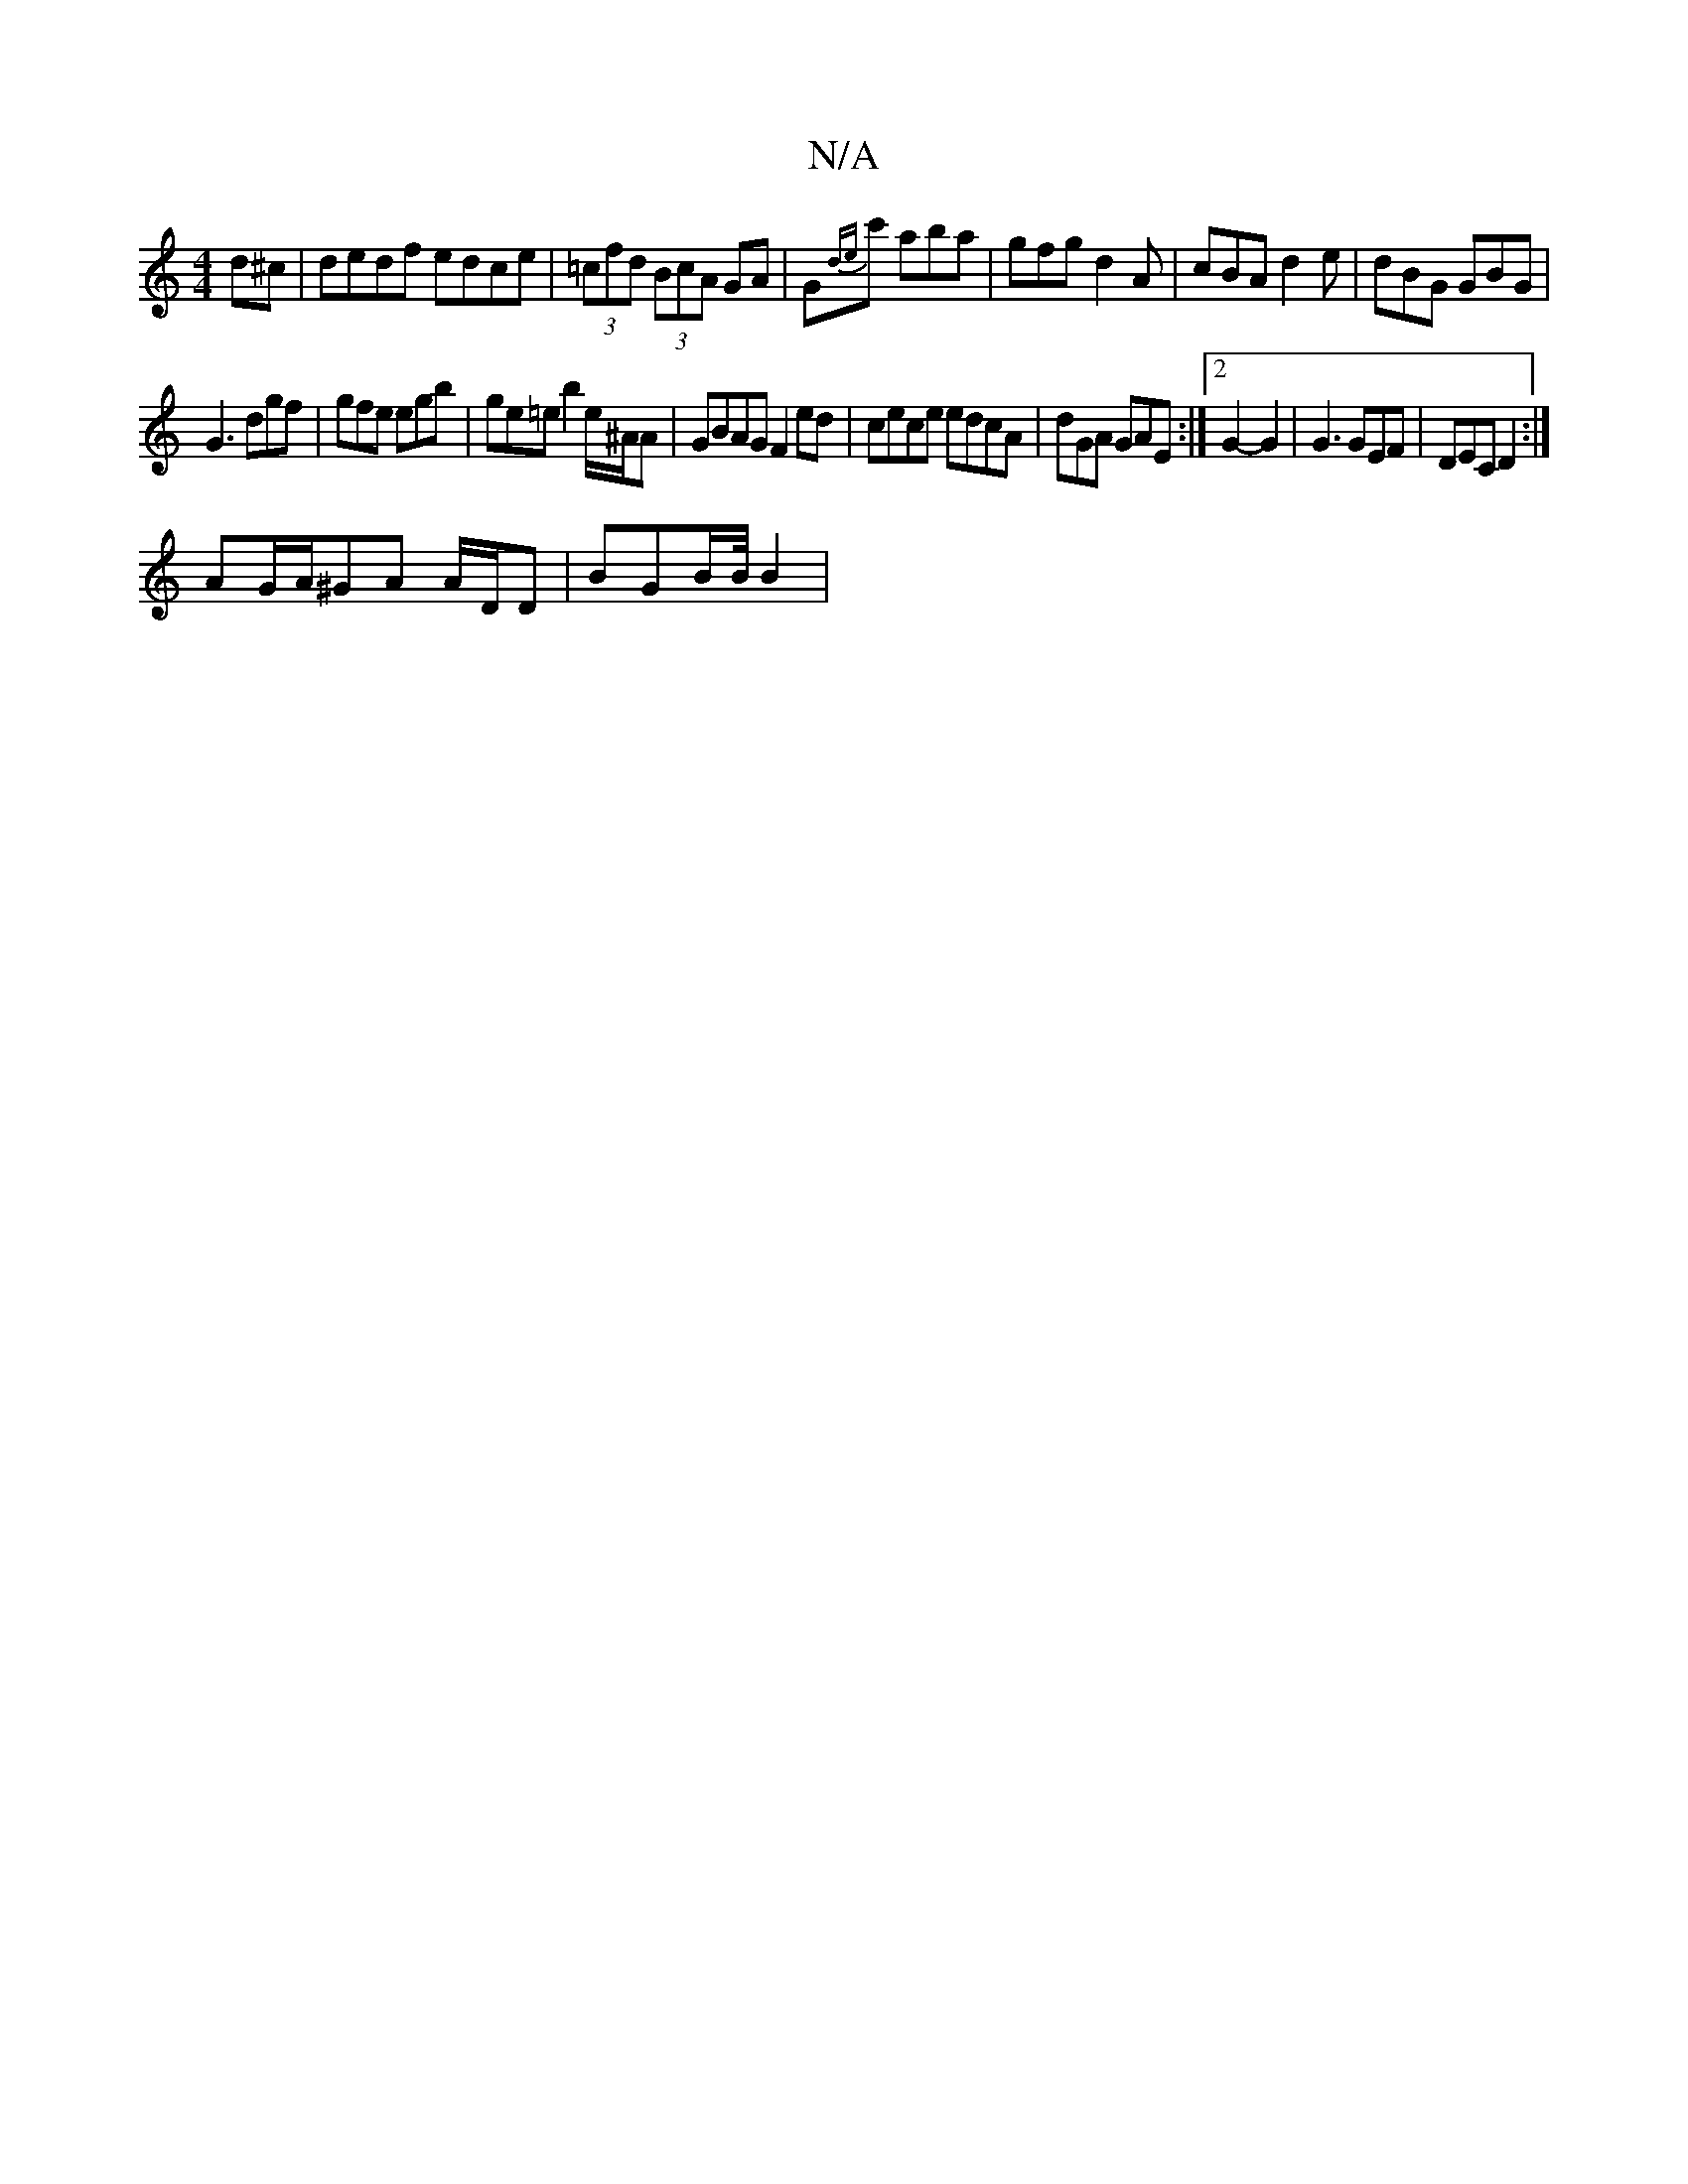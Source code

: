 X:1
T:N/A
M:4/4
R:N/A
K:Cmajor
)d^c | dedf edce | (3=cfd (3BcA GA|G{de}c' aba|gfg d2A|cBA d2e|dBG GBG|
G3 dgf | gfe egb|ge=e b2 e/^A/A | GBAG F2 ed|cece edcA | dGA GAE :|2 G2- G2 | G3 GEF | DEC D2 :|
AG/A/^GA A/D/D | BGB/2B/4 B2 |
